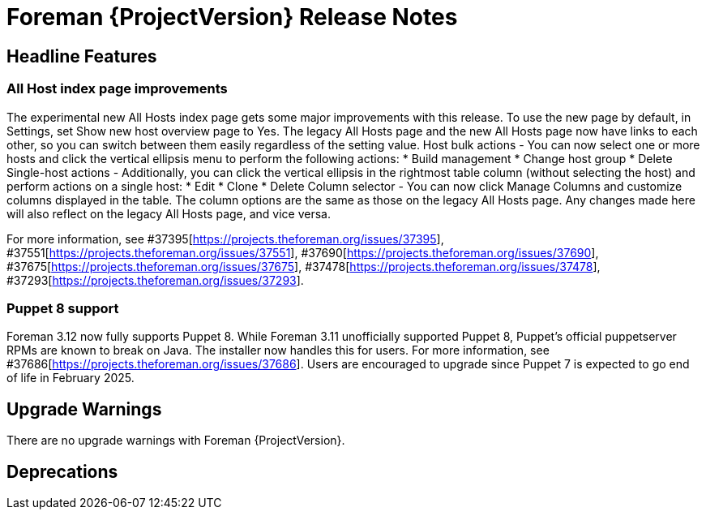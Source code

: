 [id="foreman-release-notes"]
= Foreman {ProjectVersion} Release Notes

[id="foreman-headline-features"]
== Headline Features

=== All Host index page improvements

The experimental new All Hosts index page gets some major improvements with this release. To use the new page by default, in Settings, set Show new host overview page to Yes.
The legacy All Hosts page and the new All Hosts page now have links to each other, so you can switch between them easily regardless of the setting value.
Host bulk actions - You can now select one or more hosts and click the vertical ellipsis menu to perform the following actions:
* Build management
* Change host group
* Delete
Single-host actions - Additionally, you can click the vertical ellipsis in the rightmost table column (without selecting the host) and perform actions on a single host:
* Edit
* Clone
* Delete
Column selector - You can now click Manage Columns and customize columns displayed in the table. The column options are the same as those on the legacy All Hosts page. Any changes made here will also reflect on the legacy All Hosts page, and vice versa.

For more information, see  #37395[https://projects.theforeman.org/issues/37395], #37551[https://projects.theforeman.org/issues/37551], #37690[https://projects.theforeman.org/issues/37690], #37675[https://projects.theforeman.org/issues/37675], #37478[https://projects.theforeman.org/issues/37478], #37293[https://projects.theforeman.org/issues/37293].

=== Puppet 8 support

Foreman 3.12 now fully supports Puppet 8.
While Foreman 3.11 unofficially supported Puppet 8, Puppet's official puppetserver RPMs are known to break on Java.
The installer now handles this for users.
For more information, see #37686[https://projects.theforeman.org/issues/37686].
Users are encouraged to upgrade since Puppet 7 is expected to go end of life in February 2025.

[id="foreman-upgrade-warnings"]
== Upgrade Warnings

// If this section would be empty otherwise, uncomment the following line:
There are no upgrade warnings with Foreman {ProjectVersion}.

[id="foreman-deprecations"]
== Deprecations 

ifdef::foreman-el,katello[]
=== Running Foreman on {EL} 8 removal in Foreman 3.13

Running on {EL} 8 is deprecated since Foreman 3.11.
Foreman 3.13 will drop this support so users are encouraged to plan their {UpgradingDocURL}upgrading_EL_on_foreman_or_proxy_upgrading-connected[upgrade].

Note this is for running Foreman itself.
Clients will remain supported.

For more details and discussion, see https://community.theforeman.org/t/drop-support-for-running-on-el8-with-foreman-3-13/38083.
endif::[]
